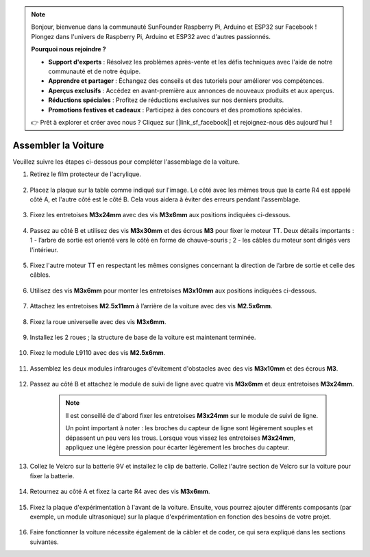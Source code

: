 .. note:: 

    Bonjour, bienvenue dans la communauté SunFounder Raspberry Pi, Arduino et ESP32 sur Facebook ! Plongez dans l'univers de Raspberry Pi, Arduino et ESP32 avec d'autres passionnés.

    **Pourquoi nous rejoindre ?**

    - **Support d'experts** : Résolvez les problèmes après-vente et les défis techniques avec l'aide de notre communauté et de notre équipe.
    - **Apprendre et partager** : Échangez des conseils et des tutoriels pour améliorer vos compétences.
    - **Aperçus exclusifs** : Accédez en avant-première aux annonces de nouveaux produits et aux aperçus.
    - **Réductions spéciales** : Profitez de réductions exclusives sur nos derniers produits.
    - **Promotions festives et cadeaux** : Participez à des concours et des promotions spéciales.

    👉 Prêt à explorer et créer avec nous ? Cliquez sur [|link_sf_facebook|] et rejoignez-nous dès aujourd'hui !

Assembler la Voiture
=========================

Veuillez suivre les étapes ci-dessous pour compléter l'assemblage de la voiture.

1. Retirez le film protecteur de l'acrylique.

    .. image:: img/IMG_9118.JPG

2. Placez la plaque sur la table comme indiqué sur l'image. Le côté avec les mêmes trous que la carte R4 est appelé côté A, et l'autre côté est le côté B. Cela vous aidera à éviter des erreurs pendant l'assemblage.

    .. image:: img/IMG_9147.JPG

#. Fixez les entretoises **M3x24mm** avec des vis **M3x6mm** aux positions indiquées ci-dessous.

    .. image:: img/IMG_9151.JPG

#. Passez au côté B et utilisez des vis **M3x30mm** et des écrous **M3** pour fixer le moteur TT. Deux détails importants : 1 - l’arbre de sortie est orienté vers le côté en forme de chauve-souris ; 2 - les câbles du moteur sont dirigés vers l'intérieur.

    .. image:: img/IMG_9153.JPG

#. Fixez l'autre moteur TT en respectant les mêmes consignes concernant la direction de l’arbre de sortie et celle des câbles.

    .. image:: img/IMG_9154.JPG

#. Utilisez des vis **M3x6mm** pour monter les entretoises **M3x10mm** aux positions indiquées ci-dessous.

    .. image:: img/IMG_9157.JPG

#. Attachez les entretoises **M2.5x11mm** à l’arrière de la voiture avec des vis **M2.5x6mm**.

    .. image:: img/IMG_9174.JPG

#. Fixez la roue universelle avec des vis **M3x6mm**.

    .. image:: img/IMG_9175.JPG

#. Installez les 2 roues ; la structure de base de la voiture est maintenant terminée.

    .. image:: img/IMG_9179.JPG

#. Fixez le module L9110 avec des vis **M2.5x6mm**.

    .. image:: img/IMG_9182.JPG

#. Assemblez les deux modules infrarouges d'évitement d'obstacles avec des vis **M3x10mm** et des écrous **M3**.

    .. image:: img/IMG_9185.JPG

#. Passez au côté B et attachez le module de suivi de ligne avec quatre vis **M3x6mm** et deux entretoises **M3x24mm**.

    .. note::
        Il est conseillé de d'abord fixer les entretoises **M3x24mm** sur le module de suivi de ligne.

        Un point important à noter : les broches du capteur de ligne sont légèrement souples et dépassent un peu vers les trous. Lorsque vous vissez les entretoises **M3x24mm**, appliquez une légère pression pour écarter légèrement les broches du capteur.

    .. image:: img/IMG_9186.JPG

#. Collez le Velcro sur la batterie 9V et installez le clip de batterie. Collez l'autre section de Velcro sur la voiture pour fixer la batterie.

    .. image:: img/IMG_9189.JPG

#. Retournez au côté A et fixez la carte R4 avec des vis **M3x6mm**.

    .. image:: img/IMG_9193.JPG

#. Fixez la plaque d'expérimentation à l'avant de la voiture. Ensuite, vous pourrez ajouter différents composants (par exemple, un module ultrasonique) sur la plaque d'expérimentation en fonction des besoins de votre projet.

    .. image:: img/IMG_9195.JPG

#. Faire fonctionner la voiture nécessite également de la câbler et de coder, ce qui sera expliqué dans les sections suivantes.
